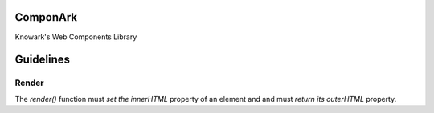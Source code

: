 ComponArk
#########

Knowark's Web Components Library





Guidelines
##########


Render
======

The *render()* function must *set the innerHTML* property of an element and
and must *return its outerHTML* property.
